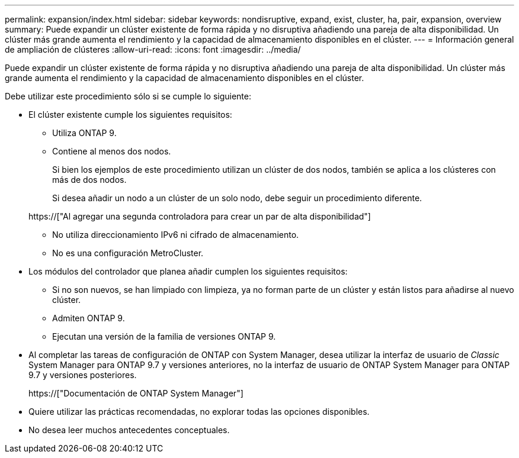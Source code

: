 ---
permalink: expansion/index.html 
sidebar: sidebar 
keywords: nondisruptive, expand, exist, cluster, ha, pair, expansion, overview 
summary: Puede expandir un clúster existente de forma rápida y no disruptiva añadiendo una pareja de alta disponibilidad. Un clúster más grande aumenta el rendimiento y la capacidad de almacenamiento disponibles en el clúster. 
---
= Información general de ampliación de clústeres
:allow-uri-read: 
:icons: font
:imagesdir: ../media/


[role="lead"]
Puede expandir un clúster existente de forma rápida y no disruptiva añadiendo una pareja de alta disponibilidad. Un clúster más grande aumenta el rendimiento y la capacidad de almacenamiento disponibles en el clúster.

Debe utilizar este procedimiento sólo si se cumple lo siguiente:

* El clúster existente cumple los siguientes requisitos:
+
** Utiliza ONTAP 9.
** Contiene al menos dos nodos.
+
Si bien los ejemplos de este procedimiento utilizan un clúster de dos nodos, también se aplica a los clústeres con más de dos nodos.

+
Si desea añadir un nodo a un clúster de un solo nodo, debe seguir un procedimiento diferente.

+
https://["Al agregar una segunda controladora para crear un par de alta disponibilidad"]

** No utiliza direccionamiento IPv6 ni cifrado de almacenamiento.
** No es una configuración MetroCluster.


* Los módulos del controlador que planea añadir cumplen los siguientes requisitos:
+
** Si no son nuevos, se han limpiado con limpieza, ya no forman parte de un clúster y están listos para añadirse al nuevo clúster.
** Admiten ONTAP 9.
** Ejecutan una versión de la familia de versiones ONTAP 9.


* Al completar las tareas de configuración de ONTAP con System Manager, desea utilizar la interfaz de usuario de _Classic_ System Manager para ONTAP 9.7 y versiones anteriores, no la interfaz de usuario de ONTAP System Manager para ONTAP 9.7 y versiones posteriores.
+
https://["Documentación de ONTAP System Manager"]

* Quiere utilizar las prácticas recomendadas, no explorar todas las opciones disponibles.
* No desea leer muchos antecedentes conceptuales.

